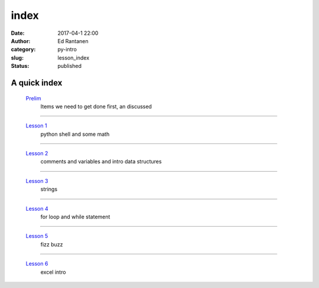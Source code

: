 index
#####
:date: 2017-04-1 22:00
:author: Ed Rantanen
:category: py-intro
:slug: lesson_index
:status: published

.. raw:: html

    <embed>
       <br>
    </embed>


A quick index
.............



 `Prelim <prelim.html>`__
        | Items we need to get done first, an discussed

=====

 `Lesson 1 <lesson_1.html>`__
        | python shell and some math

=====

 `Lesson 2 <lesson_2.html>`__
        | comments and variables and intro data structures

=====

 `Lesson 3 <lesson_3.html>`__
        | strings

=====

 `Lesson 4 <lesson_4.html>`__
        | for loop and while statement

=====

 `Lesson 5 <lesson_5.html>`__
        | fizz buzz

=====

 `Lesson 6 <lesson_6.html>`__
        | excel intro